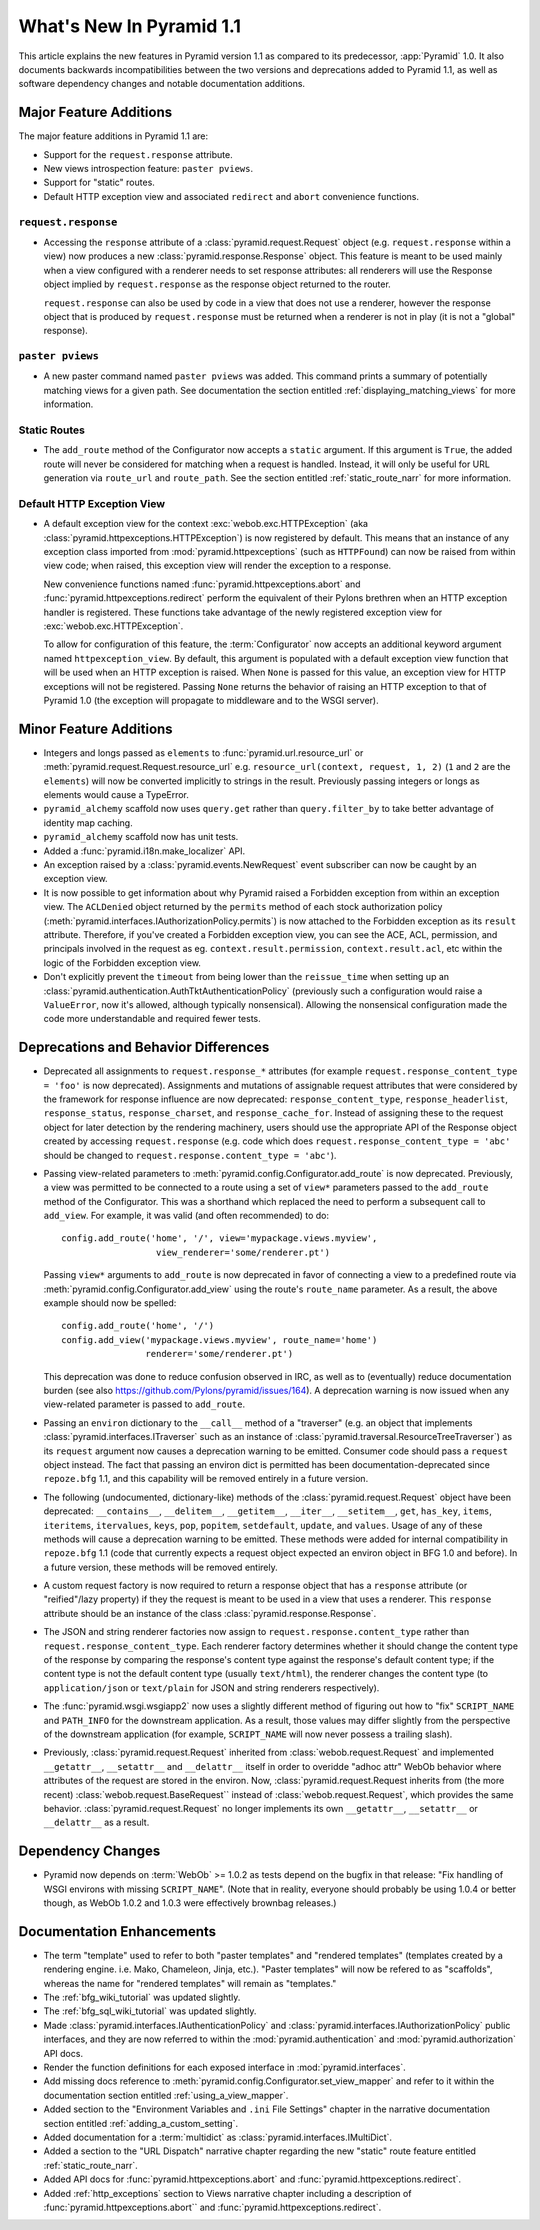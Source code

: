 What's New In Pyramid 1.1
=========================

This article explains the new features in Pyramid version 1.1 as compared to
its predecessor, :app:`Pyramid` 1.0.  It also documents backwards
incompatibilities between the two versions and deprecations added to Pyramid
1.1, as well as software dependency changes and notable documentation
additions.

Major Feature Additions
-----------------------

The major feature additions in Pyramid 1.1 are:

- Support for the ``request.response`` attribute.

- New views introspection feature: ``paster pviews``.

- Support for "static" routes.

- Default HTTP exception view and associated ``redirect`` and ``abort``
  convenience functions.

``request.response``
~~~~~~~~~~~~~~~~~~~~

- Accessing the ``response`` attribute of a :class:`pyramid.request.Request`
  object (e.g. ``request.response`` within a view) now produces a new
  :class:`pyramid.response.Response` object.  This feature is meant to be
  used mainly when a view configured with a renderer needs to set response
  attributes: all renderers will use the Response object implied by
  ``request.response`` as the response object returned to the router.

  ``request.response`` can also be used by code in a view that does not use a
  renderer, however the response object that is produced by
  ``request.response`` must be returned when a renderer is not in play (it is
  not a "global" response).

``paster pviews``
~~~~~~~~~~~~~~~~~

- A new paster command named ``paster pviews`` was added.  This command
  prints a summary of potentially matching views for a given path.  See
  documentation the section entitled :ref:`displaying_matching_views` for
  more information.

Static Routes
~~~~~~~~~~~~~

- The ``add_route`` method of the Configurator now accepts a ``static``
  argument.  If this argument is ``True``, the added route will never be
  considered for matching when a request is handled.  Instead, it will only
  be useful for URL generation via ``route_url`` and ``route_path``.  See the
  section entitled :ref:`static_route_narr` for more information.

Default HTTP Exception View
~~~~~~~~~~~~~~~~~~~~~~~~~~~

- A default exception view for the context :exc:`webob.exc.HTTPException`
  (aka :class:`pyramid.httpexceptions.HTTPException`) is now registered by
  default.  This means that an instance of any exception class imported from
  :mod:`pyramid.httpexceptions` (such as ``HTTPFound``) can now be raised
  from within view code; when raised, this exception view will render the
  exception to a response.

  New convenience functions named :func:`pyramid.httpexceptions.abort` and
  :func:`pyramid.httpexceptions.redirect` perform the equivalent of their
  Pylons brethren when an HTTP exception handler is registered.  These
  functions take advantage of the newly registered exception view for
  :exc:`webob.exc.HTTPException`.

  To allow for configuration of this feature, the :term:`Configurator` now
  accepts an additional keyword argument named ``httpexception_view``.  By
  default, this argument is populated with a default exception view function
  that will be used when an HTTP exception is raised.  When ``None`` is
  passed for this value, an exception view for HTTP exceptions will not be
  registered.  Passing ``None`` returns the behavior of raising an HTTP
  exception to that of Pyramid 1.0 (the exception will propagate to
  middleware and to the WSGI server).

Minor Feature Additions
-----------------------

- Integers and longs passed as ``elements`` to
  :func:`pyramid.url.resource_url` or
  :meth:`pyramid.request.Request.resource_url` e.g. ``resource_url(context,
  request, 1, 2)`` (``1`` and ``2`` are the ``elements``) will now be
  converted implicitly to strings in the result.  Previously passing integers
  or longs as elements would cause a TypeError.

- ``pyramid_alchemy`` scaffold now uses ``query.get`` rather than
  ``query.filter_by`` to take better advantage of identity map caching.

- ``pyramid_alchemy`` scaffold now has unit tests.

- Added a :func:`pyramid.i18n.make_localizer` API.

- An exception raised by a :class:`pyramid.events.NewRequest` event
  subscriber can now be caught by an exception view.

- It is now possible to get information about why Pyramid raised a Forbidden
  exception from within an exception view.  The ``ACLDenied`` object returned
  by the ``permits`` method of each stock authorization policy
  (:meth:`pyramid.interfaces.IAuthorizationPolicy.permits`) is now attached
  to the Forbidden exception as its ``result`` attribute.  Therefore, if
  you've created a Forbidden exception view, you can see the ACE, ACL,
  permission, and principals involved in the request as
  eg. ``context.result.permission``, ``context.result.acl``, etc within the
  logic of the Forbidden exception view.

- Don't explicitly prevent the ``timeout`` from being lower than the
  ``reissue_time`` when setting up an
  :class:`pyramid.authentication.AuthTktAuthenticationPolicy` (previously
  such a configuration would raise a ``ValueError``, now it's allowed,
  although typically nonsensical).  Allowing the nonsensical configuration
  made the code more understandable and required fewer tests.

Deprecations and Behavior Differences
-------------------------------------

- Deprecated all assignments to ``request.response_*`` attributes (for
  example ``request.response_content_type = 'foo'`` is now deprecated).
  Assignments and mutations of assignable request attributes that were
  considered by the framework for response influence are now deprecated:
  ``response_content_type``, ``response_headerlist``, ``response_status``,
  ``response_charset``, and ``response_cache_for``.  Instead of assigning
  these to the request object for later detection by the rendering machinery,
  users should use the appropriate API of the Response object created by
  accessing ``request.response`` (e.g. code which does
  ``request.response_content_type = 'abc'`` should be changed to
  ``request.response.content_type = 'abc'``).

- Passing view-related parameters to
  :meth:`pyramid.config.Configurator.add_route` is now deprecated.
  Previously, a view was permitted to be connected to a route using a set of
  ``view*`` parameters passed to the ``add_route`` method of the
  Configurator.  This was a shorthand which replaced the need to perform a
  subsequent call to ``add_view``. For example, it was valid (and often
  recommended) to do::

     config.add_route('home', '/', view='mypackage.views.myview',
                       view_renderer='some/renderer.pt')

  Passing ``view*`` arguments to ``add_route`` is now deprecated in favor of
  connecting a view to a predefined route via
  :meth:`pyramid.config.Configurator.add_view` using the route's
  ``route_name`` parameter.  As a result, the above example should now be
  spelled::

     config.add_route('home', '/')
     config.add_view('mypackage.views.myview', route_name='home')
                     renderer='some/renderer.pt')

  This deprecation was done to reduce confusion observed in IRC, as well as
  to (eventually) reduce documentation burden (see also
  https://github.com/Pylons/pyramid/issues/164).  A deprecation warning is
  now issued when any view-related parameter is passed to
  ``add_route``.

- Passing an ``environ`` dictionary to the ``__call__`` method of a
  "traverser" (e.g. an object that implements
  :class:`pyramid.interfaces.ITraverser` such as an instance of
  :class:`pyramid.traversal.ResourceTreeTraverser`) as its ``request``
  argument now causes a deprecation warning to be emitted.  Consumer code
  should pass a ``request`` object instead.  The fact that passing an environ
  dict is permitted has been documentation-deprecated since ``repoze.bfg``
  1.1, and this capability will be removed entirely in a future version.

- The following (undocumented, dictionary-like) methods of the
  :class:`pyramid.request.Request` object have been deprecated:
  ``__contains__``, ``__delitem__``, ``__getitem__``, ``__iter__``,
  ``__setitem__``, ``get``, ``has_key``, ``items``, ``iteritems``,
  ``itervalues``, ``keys``, ``pop``, ``popitem``, ``setdefault``, ``update``,
  and ``values``.  Usage of any of these methods will cause a deprecation
  warning to be emitted.  These methods were added for internal compatibility
  in ``repoze.bfg`` 1.1 (code that currently expects a request object
  expected an environ object in BFG 1.0 and before).  In a future version,
  these methods will be removed entirely.

- A custom request factory is now required to return a response object that
  has a ``response`` attribute (or "reified"/lazy property) if they the
  request is meant to be used in a view that uses a renderer.  This
  ``response`` attribute should be an instance of the class
  :class:`pyramid.response.Response`.

- The JSON and string renderer factories now assign to
  ``request.response.content_type`` rather than
  ``request.response_content_type``.  Each renderer factory determines
  whether it should change the content type of the response by comparing the
  response's content type against the response's default content type; if the
  content type is not the default content type (usually ``text/html``), the
  renderer changes the content type (to ``application/json`` or
  ``text/plain`` for JSON and string renderers respectively).

- The :func:`pyramid.wsgi.wsgiapp2` now uses a slightly different method of
  figuring out how to "fix" ``SCRIPT_NAME`` and ``PATH_INFO`` for the
  downstream application.  As a result, those values may differ slightly from
  the perspective of the downstream application (for example, ``SCRIPT_NAME``
  will now never possess a trailing slash).

- Previously, :class:`pyramid.request.Request` inherited from
  :class:`webob.request.Request` and implemented ``__getattr__``,
  ``__setattr__`` and ``__delattr__`` itself in order to overidde "adhoc
  attr" WebOb behavior where attributes of the request are stored in the
  environ.  Now, :class:`pyramid.request.Request inherits from (the more
  recent) :class:`webob.request.BaseRequest`` instead of
  :class:`webob.request.Request`, which provides the same behavior.
  :class:`pyramid.request.Request` no longer implements its own
  ``__getattr__``, ``__setattr__`` or ``__delattr__`` as a result.

Dependency Changes
------------------

- Pyramid now depends on :term:`WebOb` >= 1.0.2 as tests depend on the bugfix
  in that release: "Fix handling of WSGI environs with missing
  ``SCRIPT_NAME``".  (Note that in reality, everyone should probably be using
  1.0.4 or better though, as WebOb 1.0.2 and 1.0.3 were effectively brownbag
  releases.)

Documentation Enhancements
--------------------------

- The term "template" used to refer to both "paster templates" and "rendered
  templates" (templates created by a rendering engine.  i.e. Mako, Chameleon,
  Jinja, etc.).  "Paster templates" will now be refered to as "scaffolds",
  whereas the name for "rendered templates" will remain as "templates."

- The :ref:`bfg_wiki_tutorial` was updated slightly.

- The :ref:`bfg_sql_wiki_tutorial` was updated slightly.

- Made :class:`pyramid.interfaces.IAuthenticationPolicy` and
  :class:`pyramid.interfaces.IAuthorizationPolicy` public interfaces, and
  they are now referred to within the :mod:`pyramid.authentication` and
  :mod:`pyramid.authorization` API docs.

- Render the function definitions for each exposed interface in
  :mod:`pyramid.interfaces`.

- Add missing docs reference to
  :meth:`pyramid.config.Configurator.set_view_mapper` and refer to it within
  the documentation section entitled :ref:`using_a_view_mapper`.

- Added section to the "Environment Variables and ``.ini`` File Settings"
  chapter in the narrative documentation section entitled
  :ref:`adding_a_custom_setting`.

- Added documentation for a :term:`multidict` as
  :class:`pyramid.interfaces.IMultiDict`.

- Added a section to the "URL Dispatch" narrative chapter regarding the new
  "static" route feature entitled :ref:`static_route_narr`.

- Added API docs for :func:`pyramid.httpexceptions.abort` and
  :func:`pyramid.httpexceptions.redirect`.

- Added :ref:`http_exceptions` section to Views narrative chapter including a
  description of :func:`pyramid.httpexceptions.abort`` and
  :func:`pyramid.httpexceptions.redirect`.
